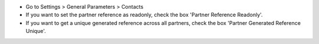 - Go to Settings > General Parameters > Contacts
- If you want to set the partner reference as readonly, check the box 'Partner Reference Readonly'.
- If you want to get a unique generated reference across all partners, check the box 'Partner Generated Reference Unique'.
